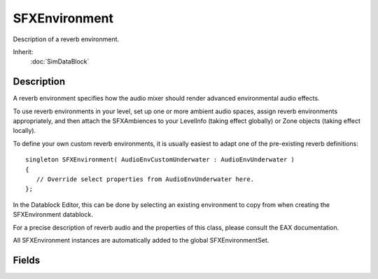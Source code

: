 SFXEnvironment
==============

Description of a reverb environment.

Inherit:
	:doc:`SimDataBlock`

Description
-----------

A reverb environment specifies how the audio mixer should render advanced environmental audio effects.

To use reverb environments in your level, set up one or more ambient audio spaces, assign reverb environments appropriately, and then attach the SFXAmbiences to your LevelInfo (taking effect globally) or Zone objects (taking effect locally).

To define your own custom reverb environments, it is usually easiest to adapt one of the pre-existing reverb definitions::

	singleton SFXEnvironment( AudioEnvCustomUnderwater : AudioEnvUnderwater )
	{
	   // Override select properties from AudioEnvUnderwater here.
	};

In the Datablock Editor, this can be done by selecting an existing environment to copy from when creating the SFXEnvironment datablock.

For a precise description of reverb audio and the properties of this class, please consult the EAX documentation.

All SFXEnvironment instances are automatically added to the global SFXEnvironmentSet.

Fields
------

.. cpp:member:: float  SFXEnvironment::airAbsorptionHF

	Change in level per meter at high frequencies.

.. cpp:member:: float  SFXEnvironment::decayHFRatio

	High-frequency to mid-frequency decay time ratio.

.. cpp:member:: float  SFXEnvironment::decayLFRatio

	Low-frequency to mid-frequency decay time ratio.

.. cpp:member:: float  SFXEnvironment::decayTime

	Reverberation decay time at mid frequencies.

.. cpp:member:: float  SFXEnvironment::density

	Value that controls the modal density in the late reverberation decay.

.. cpp:member:: float  SFXEnvironment::diffusion

	Value that controls the echo density in the late reverberation decay.

.. cpp:member:: float  SFXEnvironment::echoDepth

	Echo depth.

.. cpp:member:: float  SFXEnvironment::echoTime

	Echo time.

.. cpp:member:: float  SFXEnvironment::envDiffusion

	Environment diffusion.

.. cpp:member:: float  SFXEnvironment::envSize

	Environment size in meters.

.. cpp:member:: int  SFXEnvironment::flags

	A bitfield of reverb flags.

.. cpp:member:: float  SFXEnvironment::HFReference

	Reference high frequency in Hertz.

.. cpp:member:: float  SFXEnvironment::LFReference

	Reference low frequency in Hertz.

.. cpp:member:: float  SFXEnvironment::modulationDepth

	Modulation depth.

.. cpp:member:: float  SFXEnvironment::modulationTime

	Modulation time.

.. cpp:member:: int  SFXEnvironment::reflections

	Early reflections level relative to room effect.

.. cpp:member:: float  SFXEnvironment::reflectionsDelay

	Initial reflection delay time.

.. cpp:member:: float  SFXEnvironment::reflectionsPan [3]

	Early reflections panning vector.

.. cpp:member:: int  SFXEnvironment::reverb

	Late reverberation level relative to room effect.

.. cpp:member:: const int  SFXEnvironment::REVERB_CORE0  [static]

	PS2 Only - Reverb is applied to CORE0 (hw voices 0-23).

.. cpp:member:: const int  SFXEnvironment::REVERB_CORE1  [static]

	PS2 Only - Reverb is applied to CORE1 (hw voices 24-47).

.. cpp:member:: const int  SFXEnvironment::REVERB_DECAYHFLIMIT  [static]

	SFXEnvironment::airAbsorptionHF affects SFXEnvironment::decayHFRatio .

.. cpp:member:: const int  SFXEnvironment::REVERB_DECAYTIMESCALE  [static]

	SFXEnvironment::envSize affects reverberation decay time.

.. cpp:member:: const int  SFXEnvironment::REVERB_ECHOTIMESCALE  [static]

	SFXEnvironment::envSize affects echo time.

.. cpp:member:: const int  SFXEnvironment::REVERB_HIGHQUALITYDPL2REVERB  [static]

	GameCube/Wii Only - Use high-quality DPL2 reverb.

.. cpp:member:: const int  SFXEnvironment::REVERB_HIGHQUALITYREVERB  [static]

	GameCube/Wii Only - Use high-quality reverb.

.. cpp:member:: const int  SFXEnvironment::REVERB_MODULATIONTIMESCALE  [static]

	SFXEnvironment::envSize affects modulation time.

.. cpp:member:: const int  SFXEnvironment::REVERB_REFLECTIONSDELAYSCALE  [static]

	SFXEnvironment::envSize affects initial reflection delay time.

.. cpp:member:: const int  SFXEnvironment::REVERB_REFLECTIONSSCALE  [static]

	SFXEnvironment::envSize affects reflection level.

.. cpp:member:: const int  SFXEnvironment::REVERB_REVERBDELAYSCALE  [static]

	SFXEnvironment::envSize affects late reverberation delay time.

.. cpp:member:: const int  SFXEnvironment::REVERB_REVERBSCALE  [static]

	SFXEnvironment::envSize affects reflections level.

.. cpp:member:: float  SFXEnvironment::reverbDelay

	Late reverberation delay time relative to initial reflection.

.. cpp:member:: float  SFXEnvironment::reverbPan [3]

	Late reverberation panning vector.

.. cpp:member:: int  SFXEnvironment::room

	Room effect level at mid-frequencies.

.. cpp:member:: int  SFXEnvironment::roomHF

	Relative room effect level at high frequencies.

.. cpp:member:: int  SFXEnvironment::roomLF

	Relative room effect level at low frequencies.

.. cpp:member:: float  SFXEnvironment::roomRolloffFactor

	Logarithmic distance attenuation rolloff scale factor for reverb room size effect.
